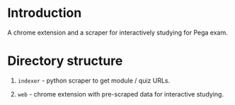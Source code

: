 * Introduction

A chrome extension and a scraper for interactively studying for Pega exam.

* Directory structure

1. ~indexer~ - python scraper to get module / quiz URLs.

2. ~web~ - chrome extension with pre-scraped data for interactive studying.
